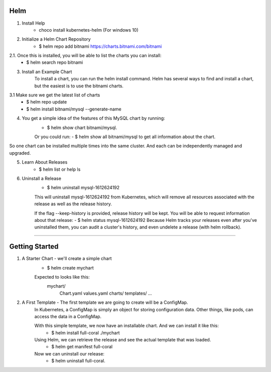 Helm
^^^^^^

1. Install Help
    - choco install kubernetes-helm (For windows 10)

2. Initialize a Helm Chart Repository
    - $ helm repo add bitnami https://charts.bitnami.com/bitnami
2.1. Once this is installed, you will be able to list the charts you can install:
    - $ helm search repo bitnami

3. Install an Example Chart
    To install a chart, you can run the helm install command. Helm has several ways to find and install a chart, but the easiest is to use the bitnami charts.
3.1 Make sure we get the latest list of charts
    - $ helm repo update
    - $ helm install bitnami/mysql --generate-name

4. You get a simple idea of the features of this MySQL chart by running:
    - $ helm show chart bitnami/mysql.
    Or you could run:
    - $ helm show all bitnami/mysql 
    to get all information about the chart.

So one chart can be installed multiple times into the same cluster. And each can be independently managed and upgraded.

5. Learn About Releases
    - $ helm list or help ls

6. Uninstall a Release
    - $ helm uninstall mysql-1612624192
    This will uninstall mysql-1612624192 from Kubernetes, which will remove all resources associated with the release as well as the release history.

    If the flag --keep-history is provided, release history will be kept. You will be able to request information about that release:
    - $ helm status mysql-1612624192
    Because Helm tracks your releases even after you've uninstalled them, you can audit a cluster's history, and even undelete a release (with helm rollback).
===================================================================================================================================================================

Getting Started
^^^^^^^^^^^^^^^^^^

1. A Starter Chart - we'll create a simple chart
    - $ helm create mychart
    Expected to looks like this:
        mychart/
            Chart.yaml
            values.yaml
            charts/
            templates/
            ...

2. A First Template - The first template we are going to create will be a ConfigMap.
    In Kubernetes, a ConfigMap is simply an object for storing configuration data. Other things, like pods, can access the data in a ConfigMap.

    With this simple template, we now have an installable chart. And we can install it like this:
        - $ helm install full-coral ./mychart
    
    Using Helm, we can retrieve the release and see the actual template that was loaded.
        - $ helm get manifest full-coral
    
    Now we can uninstall our release: 
        - $ helm uninstall full-coral.